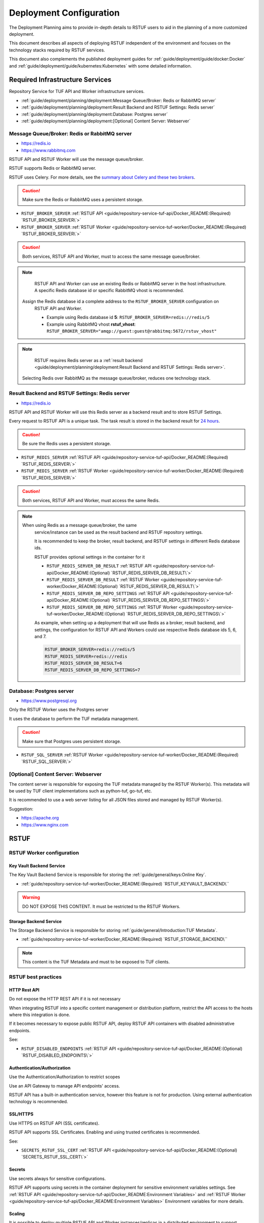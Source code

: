 ########################
Deployment Configuration
########################

The Deployment Planning aims to provide in-depth details to RSTUF users to aid in the
planning of a more customized deployment.

This document describes all aspects of deploying RSTUF independent of the
environment and focuses on the technology stacks required by RSTUF services.

This document also complements the published deployment guides for
:ref:`guide/deployment/guide/docker:Docker` and
:ref:`guide/deployment/guide/kubernetes:Kubernetes` with some detailed
information.

.. image:: /_static/2_2_rstuf.png

Required Infrastructure Services
################################

Repository Service for TUF API and Worker infrastructure services.

* :ref:`guide/deployment/planning/deployment:Message Queue/Broker: Redis or RabbitMQ server`
* :ref:`guide/deployment/planning/deployment:Result Backend and RSTUF Settings: Redis server`
* :ref:`guide/deployment/planning/deployment:Database: Postgres server`
* :ref:`guide/deployment/planning/deployment:[Optional] Content Server: Webserver`

Message Queue/Broker: Redis or RabbitMQ server
==============================================

* https://redis.io
* https://www.rabbitmq.com

RSTUF API and RSTUF Worker will use the message queue/broker.

RSTUF supports Redis or RabbitMQ server. 

RSTUF uses Celery. For more details, see the `summary about Celery and these two
brokers <https://docs.celeryq.dev/en/stable/getting-started/backends-and-brokers/index.html#summaries>`_.

.. Caution::
   Make sure the Redis or RabbitMQ uses a persistent storage.

.. centered:: RSTUF configuration

* ``RSTUF_BROKER_SERVER`` :ref:`RSTUF API <guide/repository-service-tuf-api/Docker_README:(Required) `RSTUF_BROKER_SERVER\`>`
* ``RSTUF_BROKER_SERVER`` :ref:`RSTUF Worker <guide/repository-service-tuf-worker/Docker_README:(Required) `RSTUF_BROKER_SERVER\`>`

.. Caution::
   Both services, RSTUF API and Worker, must to access the same message
   queue/broker.

.. Note::
   RSTUF API and Worker can use an existing Redis or RabbitMQ server in the host
   infrastructure.
   A specific Redis database id or specific RabbitMQ vhost is recommended.

  Assign the Redis database id a complete address to the ``RSTUF_BROKER_SERVER`` configuration on
   RSTUF API and Worker.

   - Example using Redis database id **5**: ``RSTUF_BROKER_SERVER=redis://redis/5``
   - Example using RabbitMQ vhost **rstuf_vhost**: ``RSTUF_BROKER_SERVER="amqp://guest:guest@rabbitmq:5672/rstuv_vhost"``

.. Note::
    RSTUF requires Redis server as a
    :ref:`result backend <guide/deployment/planning/deployment:Result Backend and RSTUF Settings: Redis server>`.

  Selecting Redis over RabbitMQ as the message queue/broker, reduces one technology stack.


Result Backend and RSTUF Settings: Redis server
===============================================

* https://redis.io

RSTUF API and RSTUF Worker will use this Redis server as a backend result and
to store RSTUF Settings.

Every request to RSTUF API is a unique task. The task result is stored in the
backend result for `24 hours <https://docs.celeryq.dev/en/stable/userguide/configuration.html#result-expires>`_.

.. Caution::
   Be sure the Redis uses a persistent storage.

.. centered:: RSTUF configuration

* ``RSTUF_REDIS_SERVER`` :ref:`RSTUF API <guide/repository-service-tuf-api/Docker_README:(Required) `RSTUF_REDIS_SERVER\`>`
* ``RSTUF_REDIS_SERVER`` :ref:`RSTUF Worker <guide/repository-service-tuf-worker/Docker_README:(Required) `RSTUF_REDIS_SERVER\`>`

.. Caution::
   Both services, RSTUF API and Worker, must access the same Redis.

.. Note::
 When using Redis as a message queue/broker, the same
   service/instance can be used as the result backend and RSTUF repository settings.

   It is recommended to keep the broker, result backend, and RSTUF settings in
   different Redis database ids.

   RSTUF provides optional settings in the container for it

   * ``RSTUF_REDIS_SERVER_DB_RESULT`` :ref:`RSTUF API <guide/repository-service-tuf-api/Docker_README:(Optional) `RSTUF_REDIS_SERVER_DB_RESULT\`>`
   * ``RSTUF_REDIS_SERVER_DB_RESULT`` :ref:`RSTUF Worker <guide/repository-service-tuf-worker/Docker_README:(Optional) `RSTUF_REDIS_SERVER_DB_RESULT\`>`
   * ``RSTUF_REDIS_SERVER_DB_REPO_SETTINGS`` :ref:`RSTUF API <guide/repository-service-tuf-api/Docker_README:(Optional) `RSTUF_REDIS_SERVER_DB_REPO_SETTINGS\`>`
   * ``RSTUF_REDIS_SERVER_DB_REPO_SETTINGS`` :ref:`RSTUF Worker <guide/repository-service-tuf-worker/Docker_README:(Optional) `RSTUF_REDIS_SERVER_DB_REPO_SETTINGS\`>`

   As example, when setting up a deployment that will use Redis as a
   broker, result backend, and settings, the configuration for RSTUF
   API and Workers could use respective Redis database ids 5, 6, and 7.

   .. code::

      RSTUF_BROKER_SERVER=redis://redis/5
      RSTUF_REDIS_SERVER=redis://redis
      RSTUF_REDIS_SERVER_DB_RESULT=6
      RSTUF_REDIS_SERVER_DB_REPO_SETTINGS=7

Database: Postgres server
=========================

* https://www.postgresql.org

Only the RSTUF Worker uses the Postgres server

It uses the database to perform the TUF metadata management.

.. Caution::

   Make sure that Postgres uses persistent storage.

.. centered:: RSTUF configuration

* ``RSTUF_SQL_SERVER`` :ref:`RSTUF Worker <guide/repository-service-tuf-worker/Docker_README:(Required) `RSTUF_SQL_SERVER\`>`

[Optional] Content Server: Webserver
====================================

The content server is responsible for exposing the TUF metadata managed by the
RSTUF Worker(s). This metadata will be used by TUF client implementations
such as python-tuf, go-tuf, etc.

It is recommended to use a web server listing for all JSON files stored and managed by RSTUF
Worker(s).

Suggestion:

* https://apache.org
* https://www.nginx.com


RSTUF
#####

RSTUF Worker configuration
==========================

Key Vault Backend Service
-------------------------

The Key Vault Backend Service is responsible for storing the
:ref:`guide/general/keys:Online Key`.

* :ref:`guide/repository-service-tuf-worker/Docker_README:(Required) `RSTUF_KEYVAULT_BACKEND\``

.. Warning::
    DO NOT EXPOSE THIS CONTENT. It must be restricted to the RSTUF Workers.

Storage Backend Service
-----------------------

The Storage Backend Service is responsible for storing
:ref:`guide/general/Introduction:TUF Metadata`.

* :ref:`guide/repository-service-tuf-worker/Docker_README:(Required) `RSTUF_STORAGE_BACKEND\``

.. Note::
    This content is the TUF Metadata and must to be exposed to TUF clients.

RSTUF best practices
====================

HTTP Rest API
-------------

Do not expose the HTTP REST API if it is not necessary

When integrating RSTUF into a specific content management or
distribution platform, restrict the API access to the hosts where this
integration is done.

If it becomes necessary to expose public RSTUF API, deploy RSTUF API containers with
disabled administrative endpoints.

See:

* ``RSTUF_DISABLED_ENDPOINTS`` :ref:`RSTUF API <guide/repository-service-tuf-api/Docker_README:(Optional) `RSTUF_DISABLED_ENDPOINTS\`>`


Authentication/Authorization
----------------------------

Use the Authentication/Authorization to restrict scopes

Use an API Gateway to manage API endpoints' access.

RSTUF API has a built-in authentication service, however this feature is
not for production. Using external authentication technology is recommended.

SSL/HTTPS
---------

Use HTTPS on RSTUF API (SSL certificates).

RSTUF API supports SSL Certificates. Enabling and using trusted
certificates is recommended.

See:

* ``SECRETS_RSTUF_SSL_CERT`` :ref:`RSTUF API <guide/repository-service-tuf-api/Docker_README:(Optional) `SECRETS_RSTUF_SSL_CERT\`>`

Secrets
-------

Use secrets always for sensitive configurations.

RSTUF API supports using secrets in the container deployment for sensitive
environment variables settings.
See :ref:`RSTUF API <guide/repository-service-tuf-api/Docker_README:Environment Variables>`
and :ref:`RSTUF Worker <guide/repository-service-tuf-api/Docker_README:Environment Variables>`
Environment variables for more details.

Scaling
-------

It is possible to deploy multiple RSTUF API and Worker instances/replicas in a
distributed environment to support multiple HTTP Requests and
increase workloads for processing the TUF Metadata.
